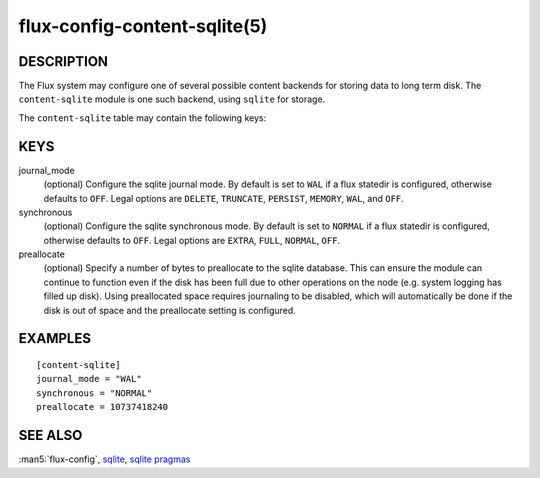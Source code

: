 =============================
flux-config-content-sqlite(5)
=============================


DESCRIPTION
===========

The Flux system may configure one of several possible content backends for
storing data to long term disk.  The ``content-sqlite`` module is one
such backend, using ``sqlite`` for storage.

The ``content-sqlite`` table may contain the following keys:


KEYS
====

journal_mode
   (optional) Configure the sqlite journal mode.  By default is set to ``WAL``
   if a flux statedir is configured, otherwise defaults to ``OFF``.  Legal options
   are ``DELETE``, ``TRUNCATE``, ``PERSIST``, ``MEMORY``, ``WAL``, and ``OFF``.

synchronous
   (optional) Configure the sqlite synchronous mode.  By default is set to ``NORMAL``
   if a flux statedir is configured, otherwise defaults to ``OFF``.  Legal options
   are ``EXTRA``, ``FULL``, ``NORMAL``, ``OFF``.

preallocate
   (optional) Specify a number of bytes to preallocate to the sqlite database.  This
   can ensure the module can continue to function even if the disk has been full
   due to other operations on the node (e.g. system logging has filled up disk).  Using
   preallocated space requires journaling to be disabled, which will automatically be
   done if the disk is out of space and the preallocate setting is configured.


EXAMPLES
========

::

   [content-sqlite]
   journal_mode = "WAL"
   synchronous = "NORMAL"
   preallocate = 10737418240


SEE ALSO
========

:man5:`flux-config`,
`sqlite <https://www.sqlite.org/>`_,
`sqlite pragmas <https://www.sqlite.org/pragma.html>`_
